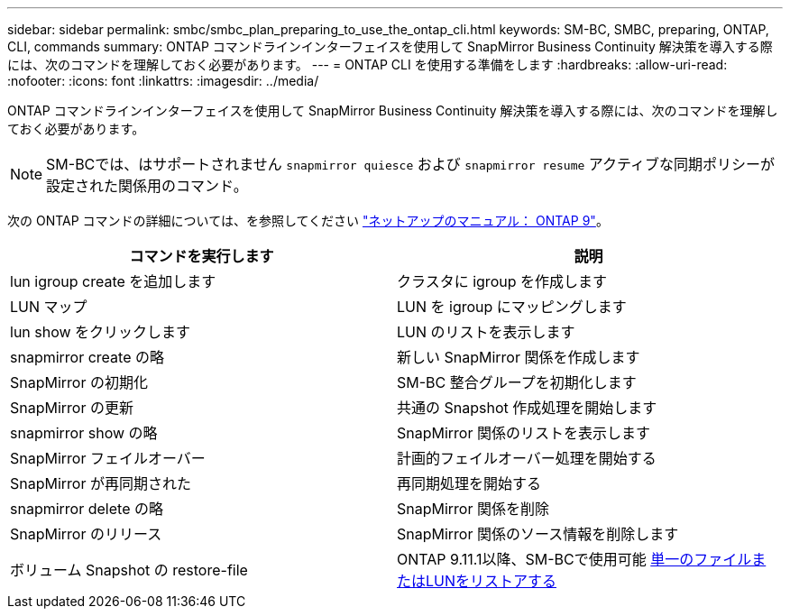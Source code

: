 ---
sidebar: sidebar 
permalink: smbc/smbc_plan_preparing_to_use_the_ontap_cli.html 
keywords: SM-BC, SMBC, preparing, ONTAP, CLI, commands 
summary: ONTAP コマンドラインインターフェイスを使用して SnapMirror Business Continuity 解決策を導入する際には、次のコマンドを理解しておく必要があります。 
---
= ONTAP CLI を使用する準備をします
:hardbreaks:
:allow-uri-read: 
:nofooter: 
:icons: font
:linkattrs: 
:imagesdir: ../media/


[role="lead"]
ONTAP コマンドラインインターフェイスを使用して SnapMirror Business Continuity 解決策を導入する際には、次のコマンドを理解しておく必要があります。


NOTE: SM-BCでは、はサポートされません `snapmirror quiesce` および `snapmirror resume` アクティブな同期ポリシーが設定された関係用のコマンド。

次の ONTAP コマンドの詳細については、を参照してください https://docs.netapp.com/ontap-9/index.jsp["ネットアップのマニュアル： ONTAP 9"^]。

|===
| コマンドを実行します | 説明 


| lun igroup create を追加します | クラスタに igroup を作成します 


| LUN マップ | LUN を igroup にマッピングします 


| lun show をクリックします | LUN のリストを表示します 


| snapmirror create の略 | 新しい SnapMirror 関係を作成します 


| SnapMirror の初期化 | SM-BC 整合グループを初期化します 


| SnapMirror の更新 | 共通の Snapshot 作成処理を開始します 


| snapmirror show の略 | SnapMirror 関係のリストを表示します 


| SnapMirror フェイルオーバー | 計画的フェイルオーバー処理を開始する 


| SnapMirror が再同期された | 再同期処理を開始する 


| snapmirror delete の略 | SnapMirror 関係を削除 


| SnapMirror のリリース | SnapMirror 関係のソース情報を削除します 


| ボリューム Snapshot の restore-file | ONTAP 9.11.1以降、SM-BCで使用可能 xref:../data-protection/restore-single-file-snapshot-task.html[単一のファイルまたはLUNをリストアする] 
|===